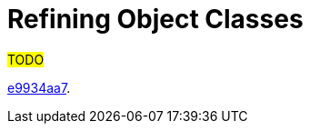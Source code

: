 = Refining Object Classes

#TODO#

link:https://github.com/Evolveum/midpoint/commit/e9934aa7[e9934aa7].
